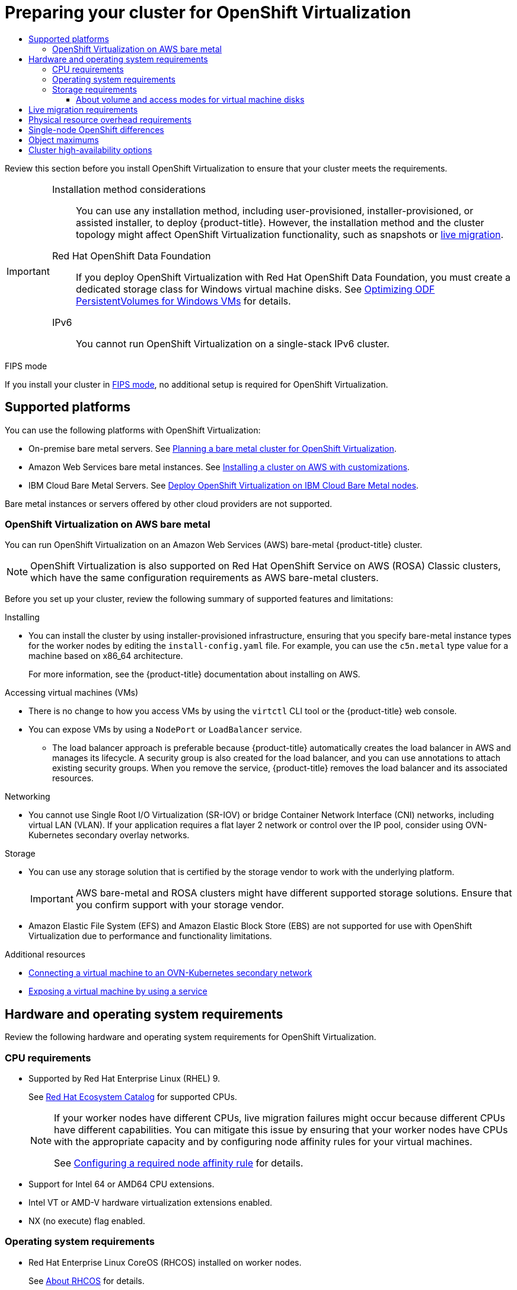 :_mod-docs-content-type: ASSEMBLY
[id="preparing-cluster-for-virt"]
= Preparing your cluster for {VirtProductName}
// The {product-title} attribute provides the context-sensitive name of the relevant OpenShift distribution, for example, "OpenShift Container Platform" or "OKD". The {product-version} attribute provides the product version relative to the distribution, for example "4.9".
// {product-title} and {product-version} are parsed when AsciiBinder queries the _distro_map.yml file in relation to the base branch of a pull request.
// See https://github.com/openshift/openshift-docs/blob/main/contributing_to_docs/doc_guidelines.adoc#product-name-and-version for more information on this topic.
// Other common attributes are defined in the following lines:
:data-uri:
:icons:
:experimental:
:toc: macro
:toc-title:
:imagesdir: images
:prewrap!:
:op-system-first: Red Hat Enterprise Linux CoreOS (RHCOS)
:op-system: RHCOS
:op-system-lowercase: rhcos
:op-system-base: RHEL
:op-system-base-full: Red Hat Enterprise Linux (RHEL)
:op-system-version: 8.x
:tsb-name: Template Service Broker
:kebab: image:kebab.png[title="Options menu"]
:rh-openstack-first: Red Hat OpenStack Platform (RHOSP)
:rh-openstack: RHOSP
:ai-full: Assisted Installer
:ai-version: 2.3
:cluster-manager-first: Red Hat OpenShift Cluster Manager
:cluster-manager: OpenShift Cluster Manager
:cluster-manager-url: link:https://console.redhat.com/openshift[OpenShift Cluster Manager Hybrid Cloud Console]
:cluster-manager-url-pull: link:https://console.redhat.com/openshift/install/pull-secret[pull secret from the Red Hat OpenShift Cluster Manager]
:insights-advisor-url: link:https://console.redhat.com/openshift/insights/advisor/[Insights Advisor]
:hybrid-console: Red Hat Hybrid Cloud Console
:hybrid-console-second: Hybrid Cloud Console
:oadp-first: OpenShift API for Data Protection (OADP)
:oadp-full: OpenShift API for Data Protection
:oc-first: pass:quotes[OpenShift CLI (`oc`)]
:product-registry: OpenShift image registry
:rh-storage-first: Red Hat OpenShift Data Foundation
:rh-storage: OpenShift Data Foundation
:rh-rhacm-first: Red Hat Advanced Cluster Management (RHACM)
:rh-rhacm: RHACM
:rh-rhacm-version: 2.8
:sandboxed-containers-first: OpenShift sandboxed containers
:sandboxed-containers-operator: OpenShift sandboxed containers Operator
:sandboxed-containers-version: 1.3
:sandboxed-containers-version-z: 1.3.3
:sandboxed-containers-legacy-version: 1.3.2
:cert-manager-operator: cert-manager Operator for Red Hat OpenShift
:secondary-scheduler-operator-full: Secondary Scheduler Operator for Red Hat OpenShift
:secondary-scheduler-operator: Secondary Scheduler Operator
// Backup and restore
:velero-domain: velero.io
:velero-version: 1.11
:launch: image:app-launcher.png[title="Application Launcher"]
:mtc-short: MTC
:mtc-full: Migration Toolkit for Containers
:mtc-version: 1.8
:mtc-version-z: 1.8.0
// builds (Valid only in 4.11 and later)
:builds-v2title: Builds for Red Hat OpenShift
:builds-v2shortname: OpenShift Builds v2
:builds-v1shortname: OpenShift Builds v1
//gitops
:gitops-title: Red Hat OpenShift GitOps
:gitops-shortname: GitOps
:gitops-ver: 1.1
:rh-app-icon: image:red-hat-applications-menu-icon.jpg[title="Red Hat applications"]
//pipelines
:pipelines-title: Red Hat OpenShift Pipelines
:pipelines-shortname: OpenShift Pipelines
:pipelines-ver: pipelines-1.12
:pipelines-version-number: 1.12
:tekton-chains: Tekton Chains
:tekton-hub: Tekton Hub
:artifact-hub: Artifact Hub
:pac: Pipelines as Code
//odo
:odo-title: odo
//OpenShift Kubernetes Engine
:oke: OpenShift Kubernetes Engine
//OpenShift Platform Plus
:opp: OpenShift Platform Plus
//openshift virtualization (cnv)
:VirtProductName: OpenShift Virtualization
:VirtVersion: 4.14
:KubeVirtVersion: v0.59.0
:HCOVersion: 4.14.0
:CNVNamespace: openshift-cnv
:CNVOperatorDisplayName: OpenShift Virtualization Operator
:CNVSubscriptionSpecSource: redhat-operators
:CNVSubscriptionSpecName: kubevirt-hyperconverged
:delete: image:delete.png[title="Delete"]
//distributed tracing
:DTProductName: Red Hat OpenShift distributed tracing platform
:DTShortName: distributed tracing platform
:DTProductVersion: 2.9
:JaegerName: Red Hat OpenShift distributed tracing platform (Jaeger)
:JaegerShortName: distributed tracing platform (Jaeger)
:JaegerVersion: 1.47.0
:OTELName: Red Hat OpenShift distributed tracing data collection
:OTELShortName: distributed tracing data collection
:OTELOperator: Red Hat OpenShift distributed tracing data collection Operator
:OTELVersion: 0.81.0
:TempoName: Red Hat OpenShift distributed tracing platform (Tempo)
:TempoShortName: distributed tracing platform (Tempo)
:TempoOperator: Tempo Operator
:TempoVersion: 2.1.1
//logging
:logging-title: logging subsystem for Red Hat OpenShift
:logging-title-uc: Logging subsystem for Red Hat OpenShift
:logging: logging subsystem
:logging-uc: Logging subsystem
//serverless
:ServerlessProductName: OpenShift Serverless
:ServerlessProductShortName: Serverless
:ServerlessOperatorName: OpenShift Serverless Operator
:FunctionsProductName: OpenShift Serverless Functions
//service mesh v2
:product-dedicated: Red Hat OpenShift Dedicated
:product-rosa: Red Hat OpenShift Service on AWS
:SMProductName: Red Hat OpenShift Service Mesh
:SMProductShortName: Service Mesh
:SMProductVersion: 2.4.4
:MaistraVersion: 2.4
//Service Mesh v1
:SMProductVersion1x: 1.1.18.2
//Windows containers
:productwinc: Red Hat OpenShift support for Windows Containers
// Red Hat Quay Container Security Operator
:rhq-cso: Red Hat Quay Container Security Operator
// Red Hat Quay
:quay: Red Hat Quay
:sno: single-node OpenShift
:sno-caps: Single-node OpenShift
//TALO and Redfish events Operators
:cgu-operator-first: Topology Aware Lifecycle Manager (TALM)
:cgu-operator-full: Topology Aware Lifecycle Manager
:cgu-operator: TALM
:redfish-operator: Bare Metal Event Relay
//Formerly known as CodeReady Containers and CodeReady Workspaces
:openshift-local-productname: Red Hat OpenShift Local
:openshift-dev-spaces-productname: Red Hat OpenShift Dev Spaces
// Factory-precaching-cli tool
:factory-prestaging-tool: factory-precaching-cli tool
:factory-prestaging-tool-caps: Factory-precaching-cli tool
:openshift-networking: Red Hat OpenShift Networking
// TODO - this probably needs to be different for OKD
//ifdef::openshift-origin[]
//:openshift-networking: OKD Networking
//endif::[]
// logical volume manager storage
:lvms-first: Logical volume manager storage (LVM Storage)
:lvms: LVM Storage
//Operator SDK version
:osdk_ver: 1.31.0
//Operator SDK version that shipped with the previous OCP 4.x release
:osdk_ver_n1: 1.28.0
//Next-gen (OCP 4.14+) Operator Lifecycle Manager, aka "v1"
:olmv1: OLM 1.0
:olmv1-first: Operator Lifecycle Manager (OLM) 1.0
:ztp-first: GitOps Zero Touch Provisioning (ZTP)
:ztp: GitOps ZTP
:3no: three-node OpenShift
:3no-caps: Three-node OpenShift
:run-once-operator: Run Once Duration Override Operator
// Web terminal
:web-terminal-op: Web Terminal Operator
:devworkspace-op: DevWorkspace Operator
:secrets-store-driver: Secrets Store CSI driver
:secrets-store-operator: Secrets Store CSI Driver Operator
//AWS STS
:sts-first: Security Token Service (STS)
:sts-full: Security Token Service
:sts-short: STS
//Cloud provider names
//AWS
:aws-first: Amazon Web Services (AWS)
:aws-full: Amazon Web Services
:aws-short: AWS
//GCP
:gcp-first: Google Cloud Platform (GCP)
:gcp-full: Google Cloud Platform
:gcp-short: GCP
//alibaba cloud
:alibaba: Alibaba Cloud
// IBM Cloud VPC
:ibmcloudVPCProductName: IBM Cloud VPC
:ibmcloudVPCRegProductName: IBM(R) Cloud VPC
// IBM Cloud
:ibm-cloud-bm: IBM Cloud Bare Metal (Classic)
:ibm-cloud-bm-reg: IBM Cloud(R) Bare Metal (Classic)
// IBM Power
:ibmpowerProductName: IBM Power
:ibmpowerRegProductName: IBM(R) Power
// IBM zSystems
:ibmzProductName: IBM Z
:ibmzRegProductName: IBM(R) Z
:linuxoneProductName: IBM(R) LinuxONE
//Azure
:azure-full: Microsoft Azure
:azure-short: Azure
//vSphere
:vmw-full: VMware vSphere
:vmw-short: vSphere
//Oracle
:oci-first: Oracle(R) Cloud Infrastructure
:oci: OCI
:ocvs-first: Oracle(R) Cloud VMware Solution (OCVS)
:ocvs: OCVS
:context: preparing-cluster-for-virt
:toclevels: 3

toc::[]

Review this section before you install {VirtProductName} to ensure that your cluster meets the requirements.

[IMPORTANT]
====
Installation method considerations::
You can use any installation method, including user-provisioned, installer-provisioned, or assisted installer, to deploy {product-title}. However, the installation method and the cluster topology might affect {VirtProductName} functionality, such as snapshots or xref:../../virt/install/preparing-cluster-for-virt.adoc#live-migration_preparing-cluster-for-virt[live migration].

{rh-storage-first}::
If you deploy {VirtProductName} with {rh-storage-first}, you must create a dedicated storage class for Windows virtual machine disks. See link:https://access.redhat.com/articles/6978371[Optimizing ODF PersistentVolumes for Windows VMs] for details.

IPv6::
You cannot run {VirtProductName} on a single-stack IPv6 cluster.
====

.FIPS mode

If you install your cluster in xref:../../installing/installing-fips.adoc#installing-fips-mode_installing-fips[FIPS mode], no additional setup is required for {VirtProductName}.

[id="supported-platforms_preparing-cluster-for-virt"]
== Supported platforms

You can use the following platforms with {VirtProductName}:

* On-premise bare metal servers. See xref:../../installing/installing_bare_metal/preparing-to-install-on-bare-metal.adoc#virt-planning-bare-metal-cluster-for-ocp-virt_preparing-to-install-on-bare-metal[Planning a bare metal cluster for {VirtProductName}].

* Amazon Web Services bare metal instances. See xref:../../installing/installing_aws/installing-aws-customizations.html#installing-aws-customizations[Installing a cluster on AWS with customizations].
//See link:https://access.redhat.com/articles/6409731[Deploy {VirtProductName} on AWS metal instance types]. // seems outdated with references to OCS - remove?

* IBM Cloud Bare Metal Servers. See link:https://access.redhat.com/articles/6738731[Deploy {VirtProductName} on IBM Cloud Bare Metal nodes].
+
--
--

Bare metal instances or servers offered by other cloud providers are not supported.

:leveloffset: +2

// Module included in the following assemblies:
//
// * virt/install/preparing-cluster-for-virt.adoc

:_mod-docs-content-type: CONCEPT
[id="virt-aws-bm_{context}"]
= {VirtProductName} on AWS bare metal

You can run {VirtProductName} on an Amazon Web Services (AWS) bare-metal {product-title} cluster.

[NOTE]
====
{VirtProductName} is also supported on {product-rosa} (ROSA) Classic clusters, which have the same configuration requirements as AWS bare-metal clusters.
====

Before you set up your cluster, review the following summary of supported features and limitations:

Installing::
--
* You can install the cluster by using installer-provisioned infrastructure, ensuring that you specify bare-metal instance types for the worker nodes by editing the `install-config.yaml` file. For example, you can use the `c5n.metal` type value for a machine based on x86_64 architecture.
+
For more information, see the {product-title} documentation about installing on AWS.
--

Accessing virtual machines (VMs)::
--
* There is no change to how you access VMs by using the `virtctl` CLI tool or the {product-title} web console.
* You can expose VMs by using a `NodePort` or `LoadBalancer` service.
** The load balancer approach is preferable because {product-title} automatically creates the load balancer in AWS and manages its lifecycle. A security group is also created for the load balancer, and you can use annotations to attach existing security groups. When you remove the service, {product-title} removes the load balancer and its associated resources.
--

Networking::
--
* You cannot use Single Root I/O Virtualization (SR-IOV) or bridge Container Network Interface (CNI) networks, including virtual LAN (VLAN). If your application requires a flat layer 2 network or control over the IP pool, consider using OVN-Kubernetes secondary overlay networks.
--

Storage::
--
* You can use any storage solution that is certified by the storage vendor to work with the underlying platform.
+
[IMPORTANT]
====
AWS bare-metal and ROSA clusters might have different supported storage solutions. Ensure that you confirm support with your storage vendor.
====
* Amazon Elastic File System (EFS) and Amazon Elastic Block Store (EBS) are not supported for use with {VirtProductName} due to performance and functionality limitations.
--

:leveloffset!:

[role="_additional-resources"]
.Additional resources
* xref:../../virt/vm_networking/virt-connecting-vm-to-ovn-secondary-network.adoc#virt-connecting-vm-to-ovn-secondary-network[Connecting a virtual machine to an OVN-Kubernetes secondary network]
* xref:../../virt/vm_networking/virt-exposing-vm-with-service.adoc#virt-exposing-vm-with-service[Exposing a virtual machine by using a service]

// Section is in assembly so that we can use xrefs
[id="virt-hardware-os-requirements_preparing-cluster-for-virt"]
== Hardware and operating system requirements

Review the following hardware and operating system requirements for {VirtProductName}.

[id="cpu-requirements_preparing-cluster-for-virt"]
=== CPU requirements

* Supported by {op-system-base-full} 9.
+
See link:https://catalog.redhat.com[Red Hat Ecosystem Catalog] for supported CPUs.
+
[NOTE]
====
If your worker nodes have different CPUs, live migration failures might occur because different CPUs have different capabilities. You can mitigate this issue by ensuring that your worker nodes have CPUs with the appropriate capacity and by configuring node affinity rules for your virtual machines.

See xref:../../nodes/scheduling/nodes-scheduler-node-affinity.adoc#nodes-scheduler-node-affinity-configuring-required_nodes-scheduler-node-affinity[Configuring a required node affinity rule] for details.
====

* Support for Intel 64 or AMD64 CPU extensions.
* Intel VT or AMD-V hardware virtualization extensions enabled.
* NX (no execute) flag enabled.

[id="os-requirements_preparing-cluster-for-virt"]
=== Operating system requirements

* {op-system-first} installed on worker nodes.
+
See xref:../../architecture/architecture-rhcos.adoc#rhcos-about_architecture-rhcos[About RHCOS] for details.
+
[NOTE]
====
{op-system-base} worker nodes are not supported.
====

[id="storage-requirements_preparing-cluster-for-virt"]
=== Storage requirements

* Supported by {product-title}. See xref:../../scalability_and_performance/optimization/optimizing-storage.adoc#_optimizing-storage[Optimizing storage].

* {rh-storage-first}: You must create a dedicated storage class for Windows virtual machine disks. See link:https://access.redhat.com/articles/6978371[Optimizing ODF PersistentVolumes for Windows VMs] for details.

[NOTE]
====
You must specify a default storage class for the cluster. See xref:../../storage/container_storage_interface/persistent-storage-csi-sc-manage.adoc#persistent-storage-csi-sc-manage[Managing the default storage class]. If the default storage class provisioner supports the `ReadWriteMany` (RWX) xref:../../storage/understanding-persistent-storage.adoc#pv-access-modes_understanding-persistent-storage[access mode], use the RWX mode for the associated persistent volumes for optimal performance.

If the storage provisioner supports snapshots, there must be a xref:../../storage/container_storage_interface/persistent-storage-csi-snapshots.adoc#volume-snapshot-crds[`VolumeSnapshotClass`] object associated with the default storage class.
====

:leveloffset: +3

// Module included in the following assemblies:
//
// * virt/about/about-virt.adoc
// * virt/install/preparing-cluster-for-virt.adoc

:_mod-docs-content-type: CONCEPT
[id="virt-about-storage-volumes-for-vm-disks_{context}"]
= About volume and access modes for virtual machine disks

If you use the storage API with known storage providers, the volume and access modes are selected automatically. However, if you use a storage class that does not have a storage profile, you must configure the volume and access mode.

For best results, use the `ReadWriteMany` (RWX) access mode and the `Block` volume mode. This is important for the following reasons:

* `ReadWriteMany` (RWX) access mode is required for live migration.

* The `Block` volume mode performs significantly better than the `Filesystem` volume mode. This is because the `Filesystem` volume mode uses more storage layers, including a file system layer and a disk image file. These layers are not necessary for VM disk storage.
+
For example, if you use {rh-storage-first}, Ceph RBD volumes are preferable to CephFS volumes.

[IMPORTANT]
====
You cannot live migrate virtual machines with the following configurations:

* Storage volume with `ReadWriteOnce` (RWO) access mode
* Passthrough features such as GPUs

Do not set the `evictionStrategy` field to `LiveMigrate` for these virtual machines.
====

:leveloffset!:

[id="live-migration_preparing-cluster-for-virt"]
== Live migration requirements

* Shared storage with `ReadWriteMany` (RWX) access mode.
* Sufficient RAM and network bandwidth.
+
[NOTE]
====
You must ensure that there is enough memory request capacity in the cluster to support node drains that result in live migrations. You can determine the approximate required spare memory by using the following calculation:

----
Product of (Maximum number of nodes that can drain in parallel) and (Highest total VM memory request allocations across nodes)
----

The default xref:../../virt/live_migration/virt-configuring-live-migration#virt-configuring-live-migration-limits_virt-configuring-live-migration[number of migrations that can run in parallel] in the cluster is 5.
====

* If the virtual machine uses a host model CPU, the nodes must support the virtual machine's host model CPU.
* A xref:../../virt/vm_networking/virt-dedicated-network-live-migration.adoc#virt-dedicated-network-live-migration[dedicated Multus network] for live migration is highly recommended. A dedicated network minimizes the effects of network saturation on tenant workloads during migration.

:leveloffset: +1

// Module included in the following assemblies:
//
// * virt/install/preparing-cluster-for-virt.adoc

:_mod-docs-content-type: REFERENCE
[id="virt-cluster-resource-requirements_{context}"]
= Physical resource overhead requirements

{VirtProductName} is an add-on to {product-title} and imposes additional overhead that you must account for when planning a cluster. Each cluster machine must accommodate the following overhead requirements in addition to the {product-title} requirements. Oversubscribing the physical resources in a cluster can affect performance.

[IMPORTANT]
====
The numbers noted in this documentation are based on Red Hat's test methodology and setup. These numbers can vary based on your own individual setup and environments.
====

[discrete]
[id="memory-overhead_{context}"]
== Memory overhead

Calculate the memory overhead values for {VirtProductName} by using the equations below.

.Cluster memory overhead

----
Memory overhead per infrastructure node ≈ 150 MiB
----

----
Memory overhead per worker node ≈ 360 MiB
----

Additionally, {VirtProductName} environment resources require a total of 2179 MiB of RAM that is spread across all infrastructure nodes.

.Virtual machine memory overhead

----
Memory overhead per virtual machine ≈ (1.002 * requested memory) + 146 MiB  \
              + 8 MiB * (number of vCPUs) \ <1>
              + 16 MiB * (number of graphics devices) <2>
----
<1> Number of virtual CPUs requested by the virtual machine
<2> Number of virtual graphics cards requested by the virtual machine

If your environment includes a Single Root I/O Virtualization (SR-IOV) network device or a Graphics Processing Unit (GPU), allocate 1 GiB additional memory overhead for each device.

[discrete]
[id="CPU-overhead_{context}"]
== CPU overhead

Calculate the cluster processor overhead requirements for {VirtProductName} by using the equation below. The CPU overhead per virtual machine depends on your individual setup.

.Cluster CPU overhead

----
CPU overhead for infrastructure nodes ≈ 4 cores
----

{VirtProductName} increases the overall utilization of cluster level services such as logging, routing, and monitoring. To account for this workload, ensure that nodes that host infrastructure components have capacity allocated for 4 additional cores (4000 millicores) distributed across those nodes.

----
CPU overhead for worker nodes ≈ 2 cores + CPU overhead per virtual machine
----

Each worker node that hosts virtual machines must have capacity for 2 additional cores (2000 millicores) for {VirtProductName} management workloads in addition to the CPUs required for virtual machine workloads.

.Virtual machine CPU overhead

If dedicated CPUs are requested, there is a 1:1 impact on the cluster CPU overhead requirement. Otherwise, there are no specific rules about how many CPUs a virtual machine requires.

[discrete]
[id="storage-overhead_{context}"]
== Storage overhead

Use the guidelines below to estimate storage overhead requirements for your {VirtProductName} environment.

.Cluster storage overhead

----
Aggregated storage overhead per node ≈ 10 GiB
----

10 GiB is the estimated on-disk storage impact for each node in the cluster when you install {VirtProductName}.

.Virtual machine storage overhead

Storage overhead per virtual machine depends on specific requests for resource allocation within the virtual machine. The request could be for ephemeral storage on the node or storage resources hosted elsewhere in the cluster. {VirtProductName} does not currently allocate any additional ephemeral storage for the running container itself.

.Example

As a cluster administrator, if you plan to host 10 virtual machines in the cluster, each with 1 GiB of RAM and 2 vCPUs, the memory impact across the cluster is 11.68 GiB. The estimated on-disk storage impact for each node in the cluster is 10 GiB and the CPU impact for worker nodes that host virtual machine workloads is a minimum of 2 cores.

:leveloffset!:

:leveloffset: +1

// Module included in the following assemblies:
//
// * virt/about-virt.adoc

:_mod-docs-content-type: CONCEPT
[id="virt-sno-differences_{context}"]
= {sno-caps} differences

You can install {VirtProductName} on {sno}.

However, you should be aware that {sno-caps} does not support the following features:

* High availability
* Pod disruption
* Live migration
* Virtual machines or templates that have an eviction strategy configured


:leveloffset!:

[role="_additional-resources"]
.Additional resources

* xref:../../storage/index.adoc#openshift-storage-common-terms_storage-overview[Glossary of common terms for {product-title} storage]

[id="object-maximums_preparing-cluster-for-virt"]
== Object maximums

You must consider the following tested object maximums when planning your cluster:

* xref:../../scalability_and_performance/planning-your-environment-according-to-object-maximums.adoc#planning-your-environment-according-to-object-maximums[{product-title} object maximums].
* link:https://access.redhat.com/articles/6571671[{VirtProductName} object maximums].

// The HA section actually belongs to OpenShift, not Virt
[id="cluster-high-availability-options_preparing-cluster-for-virt"]
== Cluster high-availability options

You can configure one of the following high-availability (HA) options for your cluster:

* Automatic high availability for xref:../../installing/installing_bare_metal_ipi/ipi-install-overview.adoc#ipi-install-overview[installer-provisioned infrastructure] (IPI) is available by deploying xref:../../machine_management/deploying-machine-health-checks.adoc#machine-health-checks-about_deploying-machine-health-checks[machine health checks].
+
[NOTE]
====
In {product-title} clusters installed using installer-provisioned infrastructure and with a properly configured `MachineHealthCheck` resource, if a node fails the machine health check and becomes unavailable to the cluster, it is recycled. What happens next with VMs that ran on the failed node depends on a series of conditions. See xref:../../virt/nodes/virt-node-maintenance.adoc#run-strategies[Run strategies] for more detailed information about the potential outcomes and how run strategies affect those outcomes.
====

* Automatic high availability for both IPI and non-IPI is available by using the *Node Health Check Operator* on the {product-title} cluster to deploy the `NodeHealthCheck` controller. The controller identifies unhealthy nodes and uses the Self Node Remediation Operator to remediate the unhealthy nodes. For more information on remediation, fencing, and maintaining nodes, see the link:https://access.redhat.com/documentation/en-us/workload_availability_for_red_hat_openshift/23.2/html-single/remediation_fencing_and_maintenance/index#about-remediation-fencing-maintenance[Workload Availability for Red Hat OpenShift] documentation.
+
--
--

* High availability for any platform is available by using either a monitoring system or a qualified human to monitor node availability. When a node is lost, shut it down and run `oc delete node <lost_node>`.
+
[NOTE]
====
Without an external monitoring system or a qualified human monitoring node health, virtual machines lose high availability.
====

//# includes=_attributes/common-attributes,modules/virt-aws-bm,modules/virt-about-storage-volumes-for-vm-disks,modules/virt-cluster-resource-requirements,modules/virt-sno-differences
